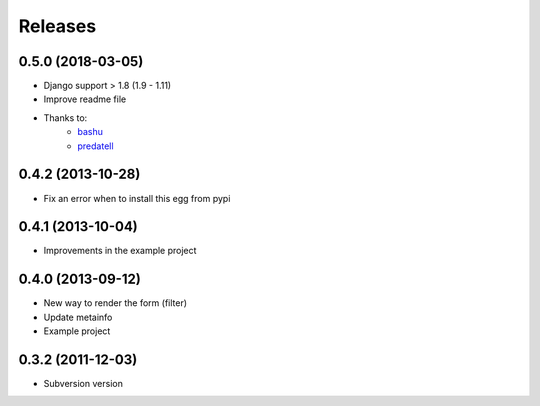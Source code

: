 Releases
========
0.5.0 (2018-03-05)
------------------

* Django support > 1.8 (1.9 - 1.11)
* Improve readme file
* Thanks to:
    * `bashu <https://github.com/bashu>`_
    * `predatell <https://github.com/predatell>`_

0.4.2 (2013-10-28)
------------------

* Fix an error when to install this egg from pypi

0.4.1 (2013-10-04)
------------------

* Improvements in the example project


0.4.0 (2013-09-12)
------------------

* New way to render the form (filter)
* Update metainfo
* Example project

0.3.2 (2011-12-03)
------------------

* Subversion version